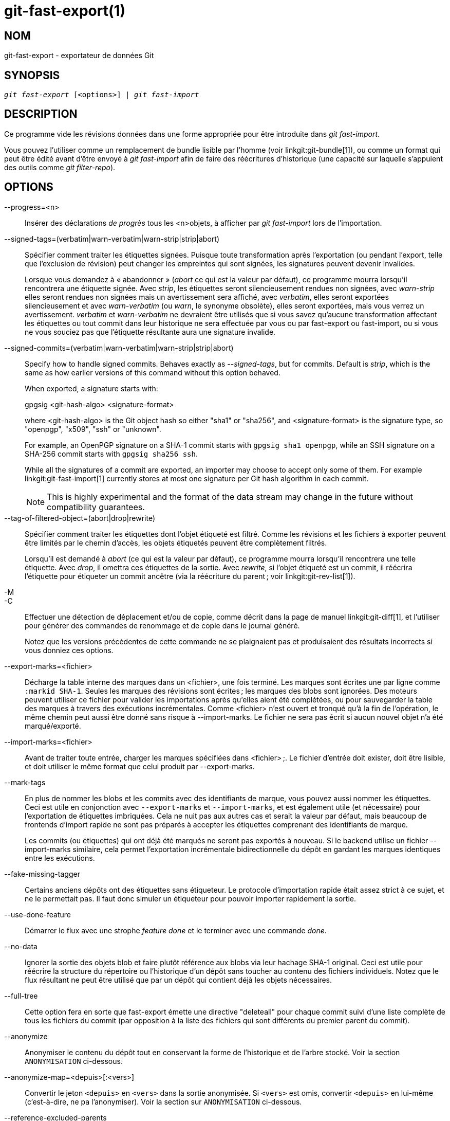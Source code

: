 git-fast-export(1)
==================

NOM
---
git-fast-export - exportateur de données Git


SYNOPSIS
--------
[verse]
'git fast-export' [<options>] | 'git fast-import'

DESCRIPTION
-----------
Ce programme vide les révisions données dans une forme appropriée pour être introduite dans 'git fast-import'.

Vous pouvez l'utiliser comme un remplacement de bundle lisible par l'homme (voir linkgit:git-bundle[1]), ou comme un format qui peut être édité avant d'être envoyé à 'git fast-import' afin de faire des réécritures d'historique (une capacité sur laquelle s'appuient des outils comme 'git filter-repo').

OPTIONS
-------
--progress=<n>::
	Insérer des déclarations 'de progrès' tous les <n>objets, à afficher par 'git fast-import' lors de l’importation.

--signed-tags=(verbatim|warn-verbatim|warn-strip|strip|abort)::
	Spécifier comment traiter les étiquettes signées. Puisque toute transformation après l'exportation (ou pendant l'export, telle que l'exclusion de révision) peut changer les empreintes qui sont signées, les signatures peuvent devenir invalides.
+
Lorsque vous demandez à « abandonner » ('abort' ce qui est la valeur par défaut), ce programme mourra lorsqu'il rencontrera une étiquette signée. Avec 'strip', les étiquettes seront silencieusement rendues non signées, avec 'warn-strip' elles seront rendues non signées mais un avertissement sera affiché, avec 'verbatim', elles seront exportées silencieusement et avec 'warn-verbatim' (ou 'warn', le synonyme obsolète), elles seront exportées, mais vous verrez un avertissement. 'verbatim' et 'warn-verbatim' ne devraient être utilisés que si vous savez qu'aucune transformation affectant les étiquettes ou tout commit dans leur historique ne sera effectuée par vous ou par fast-export ou fast-import, ou si vous ne vous souciez pas que l'étiquette résultante aura une signature invalide.

--signed-commits=(verbatim|warn-verbatim|warn-strip|strip|abort)::
	Specify how to handle signed commits. Behaves exactly as '--signed-tags', but for commits. Default is 'strip', which is the same as how earlier versions of this command without this option behaved.
+
When exported, a signature starts with:
+
gpgsig <git-hash-algo> <signature-format>
+
where <git-hash-algo> is the Git object hash so either "sha1" or "sha256", and <signature-format> is the signature type, so "openpgp", "x509", "ssh" or "unknown".
+
For example, an OpenPGP signature on a SHA-1 commit starts with `gpgsig sha1 openpgp`, while an SSH signature on a SHA-256 commit starts with `gpgsig sha256 ssh`.
+
While all the signatures of a commit are exported, an importer may choose to accept only some of them. For example linkgit:git-fast-import[1] currently stores at most one signature per Git hash algorithm in each commit.
+
NOTE: This is highly experimental and the format of the data stream may change in the future without compatibility guarantees.

--tag-of-filtered-object=(abort|drop|rewrite)::
	Spécifier comment traiter les étiquettes dont l'objet étiqueté est filtré. Comme les révisions et les fichiers à exporter peuvent être limités par le chemin d'accès, les objets étiquetés peuvent être complètement filtrés.
+
Lorsqu'il est demandé à 'abort' (ce qui est la valeur par défaut), ce programme mourra lorsqu'il rencontrera une telle étiquette. Avec 'drop', il omettra ces étiquettes de la sortie. Avec 'rewrite', si l'objet étiqueté est un commit, il réécrira l'étiquette pour étiqueter un commit ancêtre (via la réécriture du parent ; voir linkgit:git-rev-list[1]).

-M::
-C::
	Effectuer une détection de déplacement et/ou de copie, comme décrit dans la page de manuel linkgit:git-diff[1], et l'utiliser pour générer des commandes de renommage et de copie dans le journal généré.
+
Notez que les versions précédentes de cette commande ne se plaignaient pas et produisaient des résultats incorrects si vous donniez ces options.

--export-marks=<fichier>::
	Décharge la table interne des marques dans un <fichier>, une fois terminé. Les marques sont écrites une par ligne comme `:markid SHA-1`. Seules les marques des révisions sont écrites ; les marques des blobs sont ignorées. Des moteurs peuvent utiliser ce fichier pour valider les importations après qu'elles aient été complétées, ou pour sauvegarder la table des marques à travers des exécutions incrémentales. Comme <fichier> n'est ouvert et tronqué qu'à la fin de l'opération, le même chemin peut aussi être donné sans risque à --import-marks. Le fichier ne sera pas écrit si aucun nouvel objet n'a été marqué/exporté.

--import-marks=<fichier>::
	Avant de traiter toute entrée, charger les marques spécifiées dans <fichier> ;. Le fichier d'entrée doit exister, doit être lisible, et doit utiliser le même format que celui produit par --export-marks.

--mark-tags::
	En plus de nommer les blobs et les commits avec des identifiants de marque, vous pouvez aussi nommer les étiquettes. Ceci est utile en conjonction avec `--export-marks` et `--import-marks`, et est également utile (et nécessaire) pour l'exportation de étiquettes imbriquées. Cela ne nuit pas aux autres cas et serait la valeur par défaut, mais beaucoup de frontends d'import rapide ne sont pas préparés à accepter les étiquettes comprenant des identifiants de marque.
+
Les commits (ou étiquettes) qui ont déjà été marqués ne seront pas exportés à nouveau. Si le backend utilise un fichier --import-marks similaire, cela permet l'exportation incrémentale bidirectionnelle du dépôt en gardant les marques identiques entre les exécutions.

--fake-missing-tagger::
	Certains anciens dépôts ont des étiquettes sans étiqueteur. Le protocole d'importation rapide était assez strict à ce sujet, et ne le permettait pas. Il faut donc simuler un étiqueteur pour pouvoir importer rapidement la sortie.

--use-done-feature::
	Démarrer le flux avec une strophe 'feature done' et le terminer avec une commande 'done'.

--no-data::
	Ignorer la sortie des objets blob et faire plutôt référence aux blobs via leur hachage SHA-1 original. Ceci est utile pour réécrire la structure du répertoire ou l'historique d'un dépôt sans toucher au contenu des fichiers individuels. Notez que le flux résultant ne peut être utilisé que par un dépôt qui contient déjà les objets nécessaires.

--full-tree::
	Cette option fera en sorte que fast-export émette une directive "deleteall" pour chaque commit suivi d'une liste complète de tous les fichiers du commit (par opposition à la liste des fichiers qui sont différents du premier parent du commit).

--anonymize::
	Anonymiser le contenu du dépôt tout en conservant la forme de l'historique et de l'arbre stocké. Voir la section `ANONYMISATION` ci-dessous.

--anonymize-map=<depuis>[:<vers>]::
	Convertir le jeton `<depuis>` en `<vers>` dans la sortie anonymisée. Si `<vers>` est omis, convertir `<depuis>` en lui-même (c'est-à-dire, ne pa l'anonymiser). Voir la section sur `ANONYMISATION` ci-dessous.

--reference-excluded-parents::
	Par défaut, l'exécution d'une commande telle que `git fast-export master~5..master` n'inclura pas le commit master{tilde}5 et fera que master{tilde}4 n'aura plus master{tilde}5 comme parent (bien que l'ancien master{tilde}4 et le nouveau master{tilde}4 auront tous les mêmes fichiers). Utilisez --reference-excluded-parents pour que le flux fasse plutôt référence aux commits dans la plage exclue de l'historique par leur sha1sum. Notez que le flux résultant ne peut être utilisé que par un dépôt qui contient déjà les commits parents nécessaires.

--show-original-ids::
	Ajouter une directive supplémentaire à la sortie pour les commits et les blobs, `original-oid <SHA1SUM>`. Bien que de telles directives seront probablement ignorées par les importateurs tels que git-fast-import, elles peuvent être utiles pour les filtres intermédiaires (par exemple pour réécrire les messages de commit qui font référence à des commits plus anciens, ou pour dépouiller les blobs par id).

--reencode=(yes|no|abort)::
	Spécifier comment gérer l'en-tête `encoding` dans les objets commit. En demandant 'abort' (« abandonner » qui est la valeur par défaut), ce programme mourra lorsqu'il rencontrera un tel objet commit. Avec 'yes', le message de livraison sera ré-encodé en UTF-8. Avec 'no', l'encodage original sera préservé.

--refspec::
	Appliquer la refspec spécifiée à chaque ref exportée. Plusieurs d'entre elles peuvent être spécifiées.

[<git-rev-list-args>...]::
	Une liste d'arguments, acceptable pour 'git rev-parse' et 'git rev-list', qui spécifie les objets et références spécifiques à exporter. Par exemple, `master~10..master` provoque l'exportation de la référence master actuelle avec tous les objets ajoutés depuis le commit de son 10ème ancêtre et (à moins que l'option --reference-excluded-parents soit spécifiée) tous les fichiers communs à master{tilde}9 et master{tilde}10.

EXEMPLES
--------

-------------------------------------------------------------------
$ git fast-export --all | (cd /dépôt/vide && git fast-import)
-------------------------------------------------------------------

Cela exportera le dépôt entier et l'importera dans le dépôt vide existant. A l'exception du réencodage des commits qui ne sont pas en UTF-8, ce sera un miroir un à un.

-----------------------------------------------------
$ git fast-export master~5..master |
	sed "s|refs/heads/master|refs/heads/autre|" |
	git fast-import
-----------------------------------------------------

Cela crée une nouvelle branche appelée 'autre' à partir de 'master~5..master' (c'est-à-dire que si 'master' a un historique linéaire, elle prendra les 5 derniers commits).

Notez que cela suppose qu'aucun des blobs et des messages de validation référencés par cette plage de révision ne contient la chaîne 'refs/heads/master'.


ANONYMISATION
-------------

Si l'option `--anonymize` est donnée, git tentera de supprimer toutes les informations d'identification du dépôt tout en conservant suffisamment de l'arbre original et des modèles d'historique pour reproduire certains bugs. Le but est qu'un bug git trouvé sur un dépôt privé persiste dans le dépôt anonymisé, et que ce dernier puisse être partagé avec les développeurs git pour aider à résoudre le bug.

Avec cette option, git remplacera tous les noms de référence, les chemins, le contenu des blobs, les messages de commit et d'étiquette, les noms et les adresses email dans la sortie avec des données anonymes. Deux instances de la même chaîne seront remplacées de manière équivalente (par exemple, deux commits avec le même auteur auront le même auteur anonymisé dans la sortie, mais ne présenteront aucune ressemblance avec la chaîne auteur originale). La relation entre les commits, les branches et les tags est conservée, ainsi que l'horodatage des commits (mais les messages de commit et les refnames ne ressemblent pas aux originaux). La composition relative de l'arbre est conservée (par exemple, si vous avez un arbre racine avec 10 fichiers et 3 arbres, la sortie le sera aussi), mais leurs noms et le contenu des fichiers seront remplacés.

Si vous pensez avoir trouvé un bogue git, vous pouvez commencer par exporter un flux anonymisé de l'ensemble du dépôt :

---------------------------------------------------
$ git fast-export --anonymize --all >flux-anon
---------------------------------------------------

Ensuite, confirmez que le bogue persiste dans un dépôt créé à partir de ce flux (de nombreux bogues ne le feront pas, car ils dépendent vraiment du contenu exact du dépôt) :

---------------------------------------------------
$ git init dépôt-anon
$ cd dépôt-anon
$ git fast-import <../flux-anon
$ ... test de votre bogue ...
---------------------------------------------------

Si le dépôt anonyme montre le bogue, il peut être intéressant de partager le `flux-anon` avec un rapport de bogue normal. Notez que le flux anonymisé se compresse très bien, donc le gzippage est encouragé. Si vous voulez examiner le flux pour vérifier qu'il ne contient pas de données privées, vous pouvez l'examiner directement avant de l'envoyer. Vous pouvez également essayer :

---------------------------------------------------
$ perl -pe 's/\d+/X/g' <flux-anon | sort -u | less
---------------------------------------------------

qui montre toutes les lignes uniques (avec des nombres convertis en « X », pour réduire « Utilisateur 0 », « Utilisateur 1 », etc. en « Utilisateur X »). Cela produit une sortie beaucoup plus petite, et il est généralement facile de confirmer rapidement qu’il n’y a pas de données privées dans le flux.

La reproduction de certains bogues peut nécessiter la référence à des commits ou des chemins particuliers, ce qui devient difficile après que les refnames et les chemins ont été rendus anonymes. Vous pouvez demander à ce qu'un jeton particulier soit laissé tel quel ou transformé en une nouvelle valeur. Par exemple, si vous avez un bogue qui se reproduit avec `git rev-list sensitive -- secret.c`, vous pouvez exécuter :

---------------------------------------------------
$ git fast-export --anonymize --all \
      --anonymize-map=sensitive:foo \
      --anonymize-map=secret.c:bar.c \
      >flux
---------------------------------------------------

Après avoir importé le flux, vous pouvez ensuite exécuter 'git rev-list foo -- bar.c' dans le dépôt anonymisé.

Notez que les chemins et les refnames sont séparés en jetons aux frontières des barres obliques. La commande ci-dessus rendrait anonyme `sousrép/secret.c` comme quelque chose comme `chemin123/bar.c` ; vous pourriez alors rechercher `bar.c` dans le dépôt anonymisé pour déterminer le nom de chemin final.

Pour simplifier le référencement du chemin final, vous pouvez mettre en correspondance chaque composant du chemin ; ainsi, si vous anonymisez également `sousrép` en `réppublic`, alors le chemin final sera `réppublic/bar.c`.

LIMITATIONS
-----------

Puisque 'git fast-import' ne peut pas étiqueter les arbres, vous ne pourrez pas exporter complètement le dépôt linux.git, car il contient une étiquette référençant un arbre au lieu d'un commit.

VOIR AUSSI
----------
linkgit:git-fast-import[1]

GIT
---
Fait partie de la suite linkgit:git[1]

TRADUCTION
----------
Cette  page de manuel a été traduite par Jean-Noël Avila <jn.avila AT free DOT fr> et les membres du projet git-manpages-l10n. Veuillez signaler toute erreur de traduction par un rapport de bogue sur le site https://github.com/jnavila/git-manpages-l10n .
